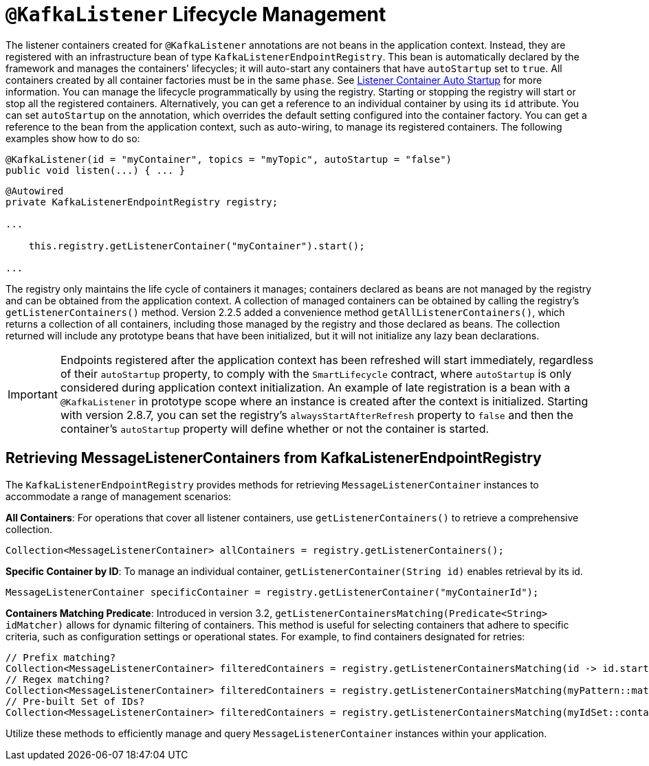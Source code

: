 [[kafkalistener-lifecycle]]
= `@KafkaListener` Lifecycle Management

The listener containers created for `@KafkaListener` annotations are not beans in the application context.
Instead, they are registered with an infrastructure bean of type `KafkaListenerEndpointRegistry`.
This bean is automatically declared by the framework and manages the containers' lifecycles; it will auto-start any containers that have `autoStartup` set to `true`.
All containers created by all container factories must be in the same `phase`.
See xref:kafka/receiving-messages/message-listener-container.adoc#container-auto-startup[Listener Container Auto Startup] for more information.
You can manage the lifecycle programmatically by using the registry.
Starting or stopping the registry will start or stop all the registered containers.
Alternatively, you can get a reference to an individual container by using its `id` attribute.
You can set `autoStartup` on the annotation, which overrides the default setting configured into the container factory.
You can get a reference to the bean from the application context, such as auto-wiring, to manage its registered containers.
The following examples show how to do so:

[source, java]
----
@KafkaListener(id = "myContainer", topics = "myTopic", autoStartup = "false")
public void listen(...) { ... }

----

[source, java]
----
@Autowired
private KafkaListenerEndpointRegistry registry;

...

    this.registry.getListenerContainer("myContainer").start();

...
----

The registry only maintains the life cycle of containers it manages; containers declared as beans are not managed by the registry and can be obtained from the application context.
A collection of managed containers can be obtained by calling the registry's `getListenerContainers()` method.
Version 2.2.5 added a convenience method `getAllListenerContainers()`, which returns a collection of all containers, including those managed by the registry and those declared as beans.
The collection returned will include any prototype beans that have been initialized, but it will not initialize any lazy bean declarations.

IMPORTANT: Endpoints registered after the application context has been refreshed will start immediately, regardless of their `autoStartup` property, to comply with the `SmartLifecycle` contract, where `autoStartup` is only considered during application context initialization.
An example of late registration is a bean with a `@KafkaListener` in prototype scope where an instance is created after the context is initialized.
Starting with version 2.8.7, you can set the registry's `alwaysStartAfterRefresh` property to `false` and then the container's `autoStartup` property will define whether or not the container is started.

[[retrieving-message-listener-containers]]

== Retrieving MessageListenerContainers from KafkaListenerEndpointRegistry

The `KafkaListenerEndpointRegistry` provides methods for retrieving `MessageListenerContainer` instances to accommodate a range of management scenarios:

**All Containers**: For operations that cover all listener containers, use `getListenerContainers()` to retrieve a comprehensive collection.

[source, java]
----
Collection<MessageListenerContainer> allContainers = registry.getListenerContainers();
----

**Specific Container by ID**: To manage an individual container, `getListenerContainer(String id)` enables retrieval by its id.

[source, java]
----
MessageListenerContainer specificContainer = registry.getListenerContainer("myContainerId");
----

**Containers Matching Predicate**: Introduced in version 3.2, `getListenerContainersMatching(Predicate<String> idMatcher)` allows for dynamic filtering of containers.
This method is useful for selecting containers that adhere to specific criteria, such as configuration settings or operational states.
For example, to find containers designated for retries:

[source, java]
----
// Prefix matching?
Collection<MessageListenerContainer> filteredContainers = registry.getListenerContainersMatching(id -> id.startsWith("productListener-retry-"));
// Regex matching?
Collection<MessageListenerContainer> filteredContainers = registry.getListenerContainersMatching(myPattern::matches);
// Pre-built Set of IDs?
Collection<MessageListenerContainer> filteredContainers = registry.getListenerContainersMatching(myIdSet::contains);
----

Utilize these methods to efficiently manage and query `MessageListenerContainer` instances within your application.
